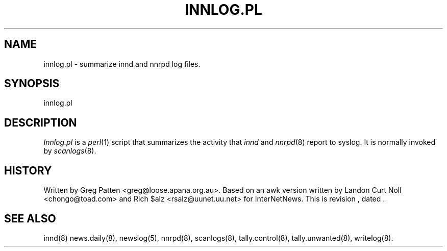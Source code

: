 .TH INNLOG.PL 8
.SH NAME
innlog.pl \- summarize innd and nnrpd log files.
.SH SYNOPSIS
innlog.pl
.SH DESCRIPTION
.I Innlog.pl
is a
.IR perl (1)
script that summarizes the activity that
.I innd
and
.IR nnrpd (8)
report to syslog. It is normally invoked by
.IR scanlogs (8).
.SH HISTORY
Written by Greg Patten <greg@loose.apana.org.au>. Based on an awk version
written by Landon Curt Noll <chongo@toad.com> and Rich $alz
<rsalz@uunet.uu.net> for InterNetNews. 
.de R$
This is revision \\$3, dated \\$4.
..
.R$ $Id$
.SH "SEE ALSO"
innd(8)
news.daily(8),
newslog(5),
nnrpd(8),
scanlogs(8),
tally.control(8),
tally.unwanted(8),
writelog(8).
